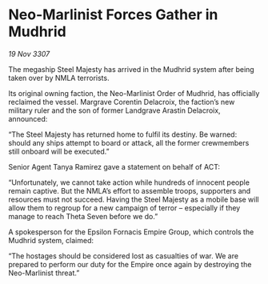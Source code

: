 * Neo-Marlinist Forces Gather in Mudhrid

/19 Nov 3307/

The megaship Steel Majesty has arrived in the Mudhrid system after being taken over by NMLA terrorists. 

Its original owning faction, the Neo-Marlinist Order of Mudhrid, has officially reclaimed the vessel. Margrave Corentin Delacroix, the faction’s new military ruler and the son of former Landgrave Arastin Delacroix, announced: 

“The Steel Majesty has returned home to fulfil its destiny. Be warned: should any ships attempt to board or attack, all the former crewmembers still onboard will be executed.” 

Senior Agent Tanya Ramirez gave a statement on behalf of ACT: 

“Unfortunately, we cannot take action while hundreds of innocent people remain captive. But the NMLA’s effort to assemble troops, supporters and resources must not succeed. Having the Steel Majesty as a mobile base will allow them to regroup for a new campaign of terror – especially if they manage to reach Theta Seven before we do.” 

A spokesperson for the Epsilon Fornacis Empire Group, which controls the Mudhrid system, claimed: 

“The hostages should be considered lost as casualties of war. We are prepared to perform our duty for the Empire once again by destroying the Neo-Marlinist threat.”